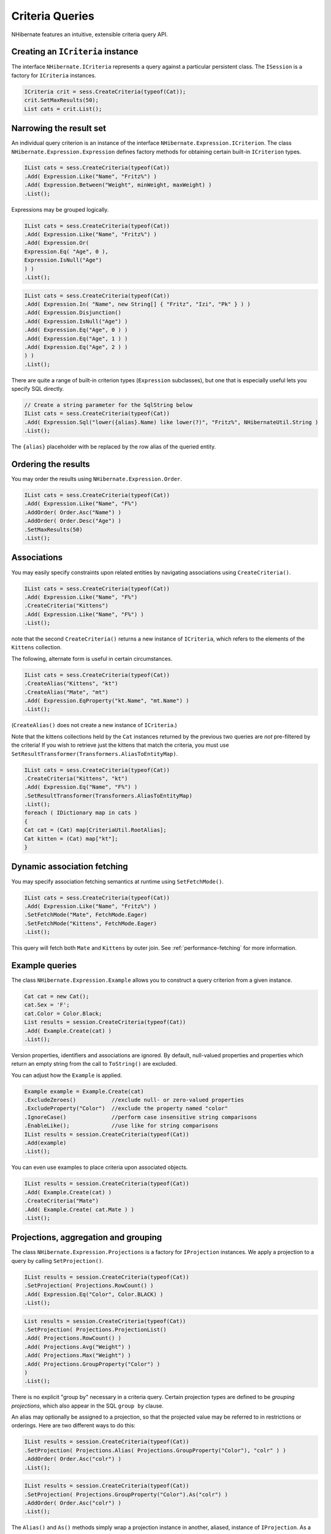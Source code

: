 

================
Criteria Queries
================

NHibernate features an intuitive, extensible criteria query API.

Creating an ``ICriteria`` instance
##################################

The interface ``NHibernate.ICriteria`` represents a query against
a particular persistent class. The ``ISession`` is a factory for
``ICriteria`` instances.

.. code-block:: csharp

    ICriteria crit = sess.CreateCriteria(typeof(Cat));
    crit.SetMaxResults(50);
    List cats = crit.List();

Narrowing the result set
########################

An individual query criterion is an instance of the interface
``NHibernate.Expression.ICriterion``. The class
``NHibernate.Expression.Expression`` defines
factory methods for obtaining certain built-in
``ICriterion`` types.

.. code-block:: csharp

    IList cats = sess.CreateCriteria(typeof(Cat))
    .Add( Expression.Like("Name", "Fritz%") )
    .Add( Expression.Between("Weight", minWeight, maxWeight) )
    .List();

Expressions may be grouped logically.

.. code-block:: csharp

    IList cats = sess.CreateCriteria(typeof(Cat))
    .Add( Expression.Like("Name", "Fritz%") )
    .Add( Expression.Or(
    Expression.Eq( "Age", 0 ),
    Expression.IsNull("Age")
    ) )
    .List();

.. code-block:: csharp

    IList cats = sess.CreateCriteria(typeof(Cat))
    .Add( Expression.In( "Name", new String[] { "Fritz", "Izi", "Pk" } ) )
    .Add( Expression.Disjunction()
    .Add( Expression.IsNull("Age") )
    .Add( Expression.Eq("Age", 0 ) )
    .Add( Expression.Eq("Age", 1 ) )
    .Add( Expression.Eq("Age", 2 ) )
    ) )
    .List();

There are quite a range of built-in criterion types (``Expression``
subclasses), but one that is especially useful lets you specify SQL directly.

.. code-block:: csharp

    // Create a string parameter for the SqlString below
    IList cats = sess.CreateCriteria(typeof(Cat))
    .Add( Expression.Sql("lower({alias}.Name) like lower(?)", "Fritz%", NHibernateUtil.String )
    .List();

The ``{alias}`` placeholder with be replaced by the row alias
of the queried entity.

Ordering the results
####################

You may order the results using ``NHibernate.Expression.Order``.

.. code-block:: csharp

    IList cats = sess.CreateCriteria(typeof(Cat))
    .Add( Expression.Like("Name", "F%")
    .AddOrder( Order.Asc("Name") )
    .AddOrder( Order.Desc("Age") )
    .SetMaxResults(50)
    .List();

Associations
############

You may easily specify constraints upon related entities by navigating
associations using ``CreateCriteria()``.

.. code-block:: csharp

    IList cats = sess.CreateCriteria(typeof(Cat))
    .Add( Expression.Like("Name", "F%")
    .CreateCriteria("Kittens")
    .Add( Expression.Like("Name", "F%") )
    .List();

note that the second ``CreateCriteria()`` returns a new
instance of ``ICriteria``, which refers to the elements of
the ``Kittens`` collection.

The following, alternate form is useful in certain circumstances.

.. code-block:: csharp

    IList cats = sess.CreateCriteria(typeof(Cat))
    .CreateAlias("Kittens", "kt")
    .CreateAlias("Mate", "mt")
    .Add( Expression.EqProperty("kt.Name", "mt.Name") )
    .List();

(``CreateAlias()`` does not create a new instance of
``ICriteria``.)

Note that the kittens collections held by the ``Cat`` instances
returned by the previous two queries are *not* pre-filtered
by the criteria! If you wish to retrieve just the kittens that match the
criteria, you must use ``SetResultTransformer(Transformers.AliasToEntityMap)``.

.. code-block:: csharp

    IList cats = sess.CreateCriteria(typeof(Cat))
    .CreateCriteria("Kittens", "kt")
    .Add( Expression.Eq("Name", "F%") )
    .SetResultTransformer(Transformers.AliasToEntityMap)
    .List();
    foreach ( IDictionary map in cats )
    {
    Cat cat = (Cat) map[CriteriaUtil.RootAlias];
    Cat kitten = (Cat) map["kt"];
    }

Dynamic association fetching
############################

You may specify association fetching semantics at runtime using
``SetFetchMode()``.

.. code-block:: csharp

    IList cats = sess.CreateCriteria(typeof(Cat))
    .Add( Expression.Like("Name", "Fritz%") )
    .SetFetchMode("Mate", FetchMode.Eager)
    .SetFetchMode("Kittens", FetchMode.Eager)
    .List();

This query will fetch both ``Mate`` and ``Kittens``
by outer join. See :ref:`performance-fetching` for more information.

Example queries
###############

The class ``NHibernate.Expression.Example`` allows
you to construct a query criterion from a given instance.

.. code-block:: csharp

    Cat cat = new Cat();
    cat.Sex = 'F';
    cat.Color = Color.Black;
    List results = session.CreateCriteria(typeof(Cat))
    .Add( Example.Create(cat) )
    .List();

Version properties, identifiers and associations are ignored. By default,
null-valued properties and properties which return an empty string from
the call to ``ToString()`` are excluded.

You can adjust how the ``Example`` is applied.

.. code-block:: csharp

    Example example = Example.Create(cat)
    .ExcludeZeroes()           //exclude null- or zero-valued properties
    .ExcludeProperty("Color")  //exclude the property named "color"
    .IgnoreCase()              //perform case insensitive string comparisons
    .EnableLike();             //use like for string comparisons
    IList results = session.CreateCriteria(typeof(Cat))
    .Add(example)
    .List();

You can even use examples to place criteria upon associated objects.

.. code-block:: csharp

    IList results = session.CreateCriteria(typeof(Cat))
    .Add( Example.Create(cat) )
    .CreateCriteria("Mate")
    .Add( Example.Create( cat.Mate ) )
    .List();

Projections, aggregation and grouping
#####################################

The class ``NHibernate.Expression.Projections`` is a
factory for ``IProjection`` instances. We apply a
projection to a query by calling ``SetProjection()``.

.. code-block:: csharp

    IList results = session.CreateCriteria(typeof(Cat))
    .SetProjection( Projections.RowCount() )
    .Add( Expression.Eq("Color", Color.BLACK) )
    .List();

.. code-block:: csharp

    List results = session.CreateCriteria(typeof(Cat))
    .SetProjection( Projections.ProjectionList()
    .Add( Projections.RowCount() )
    .Add( Projections.Avg("Weight") )
    .Add( Projections.Max("Weight") )
    .Add( Projections.GroupProperty("Color") )
    )
    .List();

There is no explicit "group by" necessary in a criteria query. Certain
projection types are defined to be *grouping projections*,
which also appear in the SQL ``group by`` clause.

An alias may optionally be assigned to a projection, so that the projected value
may be referred to in restrictions or orderings. Here are two different ways to
do this:

.. code-block:: csharp

    IList results = session.CreateCriteria(typeof(Cat))
    .SetProjection( Projections.Alias( Projections.GroupProperty("Color"), "colr" ) )
    .AddOrder( Order.Asc("colr") )
    .List();

.. code-block:: csharp

    IList results = session.CreateCriteria(typeof(Cat))
    .SetProjection( Projections.GroupProperty("Color").As("colr") )
    .AddOrder( Order.Asc("colr") )
    .List();

The ``Alias()`` and ``As()`` methods simply wrap a
projection instance in another, aliased, instance of ``IProjection``.
As a shortcut, you can assign an alias when you add the projection to a
projection list:

.. code-block:: csharp

    IList results = session.CreateCriteria(typeof(Cat))
    .SetProjection( Projections.ProjectionList()
    .Add( Projections.RowCount(), "catCountByColor" )
    .Add( Projections.Avg("Weight"), "avgWeight" )
    .Add( Projections.Max("Weight"), "maxWeight" )
    .Add( Projections.GroupProperty("Color"), "color" )
    )
    .AddOrder( Order.Desc("catCountByColor") )
    .AddOrder( Order.Desc("avgWeight") )
    .List();

.. code-block:: csharp

    IList results = session.CreateCriteria(typeof(DomesticCat), "cat")
    .CreateAlias("kittens", "kit")
    .SetProjection( Projections.ProjectionList()
    .Add( Projections.Property("cat.Name"), "catName" )
    .Add( Projections.Property("kit.Name"), "kitName" )
    )
    .AddOrder( Order.Asc("catName") )
    .AddOrder( Order.Asc("kitName") )
    .List();

Detached queries and subqueries
###############################

The ``DetachedCriteria`` class lets you create a query outside the scope
of a session, and then later execute it using some arbitrary ``ISession``.

.. code-block:: csharp

    DetachedCriteria query = DetachedCriteria.For(typeof(Cat))
    .Add( Expression.Eq("sex", 'F') );
    ISession session = ....;
    ITransaction txn = session.BeginTransaction();
    IList results = query.GetExecutableCriteria(session).SetMaxResults(100).List();
    txn.Commit();
    session.Close();

A ``DetachedCriteria`` may also be used to express a subquery. ICriterion
instances involving subqueries may be obtained via ``Subqueries``

.. COMMENT: or <literal>Property</literal> .

.. code-block:: csharp

    DetachedCriteria avgWeight = DetachedCriteria.For(typeof(Cat))
    .SetProjection( Projections.Avg("Weight") );
    session.CreateCriteria(typeof(Cat))
    .Add( Subqueries.Gt("Weight", avgWeight) )
    .List();

.. code-block:: csharp

    DetachedCriteria weights = DetachedCriteria.For(typeof(Cat))
    .SetProjection( Projections.Property("Weight") );
    session.CreateCriteria(typeof(Cat))
    .add( Subqueries.GeAll("Weight", weights) )
    .list();

Even correlated subqueries are possible:

.. code-block:: csharp

    DetachedCriteria avgWeightForSex = DetachedCriteria.For(typeof(Cat), "cat2")
    .SetProjection( Projections.Avg("Weight") )
    .Add( Expression.EqProperty("cat2.Sex", "cat.Sex") );
    session.CreateCriteria(typeof(Cat), "cat")
    .Add( Subqueries.Gt("weight", avgWeightForSex) )
    .List();


